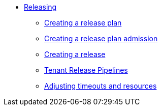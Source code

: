 ** xref:index.adoc[Releasing]
*** xref:create-release-plan.adoc[Creating a release plan]
*** xref:create-release-plan-admission.adoc[Creating a release plan admission]
*** xref:create-release.adoc[Creating a release]
*** xref:tenant-release-pipelines.adoc[Tenant Release Pipelines]
*** xref:adjusting-timeouts-resources.adoc[Adjusting timeouts and resources]